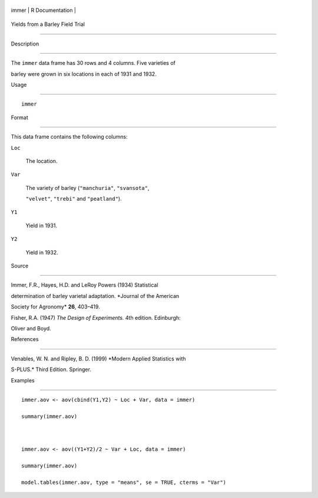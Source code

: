 +---------+-------------------+
| immer   | R Documentation   |
+---------+-------------------+

Yields from a Barley Field Trial
--------------------------------

Description
~~~~~~~~~~~

The ``immer`` data frame has 30 rows and 4 columns. Five varieties of
barley were grown in six locations in each of 1931 and 1932.

Usage
~~~~~

::

    immer

Format
~~~~~~

This data frame contains the following columns:

``Loc``
    The location.

``Var``
    The variety of barley (``"manchuria"``, ``"svansota"``,
    ``"velvet"``, ``"trebi"`` and ``"peatland"``).

``Y1``
    Yield in 1931.

``Y2``
    Yield in 1932.

Source
~~~~~~

Immer, F.R., Hayes, H.D. and LeRoy Powers (1934) Statistical
determination of barley varietal adaptation. *Journal of the American
Society for Agronomy* **26**, 403–419.

Fisher, R.A. (1947) *The Design of Experiments.* 4th edition. Edinburgh:
Oliver and Boyd.

References
~~~~~~~~~~

Venables, W. N. and Ripley, B. D. (1999) *Modern Applied Statistics with
S-PLUS.* Third Edition. Springer.

Examples
~~~~~~~~

::

    immer.aov <- aov(cbind(Y1,Y2) ~ Loc + Var, data = immer)
    summary(immer.aov)

    immer.aov <- aov((Y1+Y2)/2 ~ Var + Loc, data = immer)
    summary(immer.aov)
    model.tables(immer.aov, type = "means", se = TRUE, cterms = "Var")
